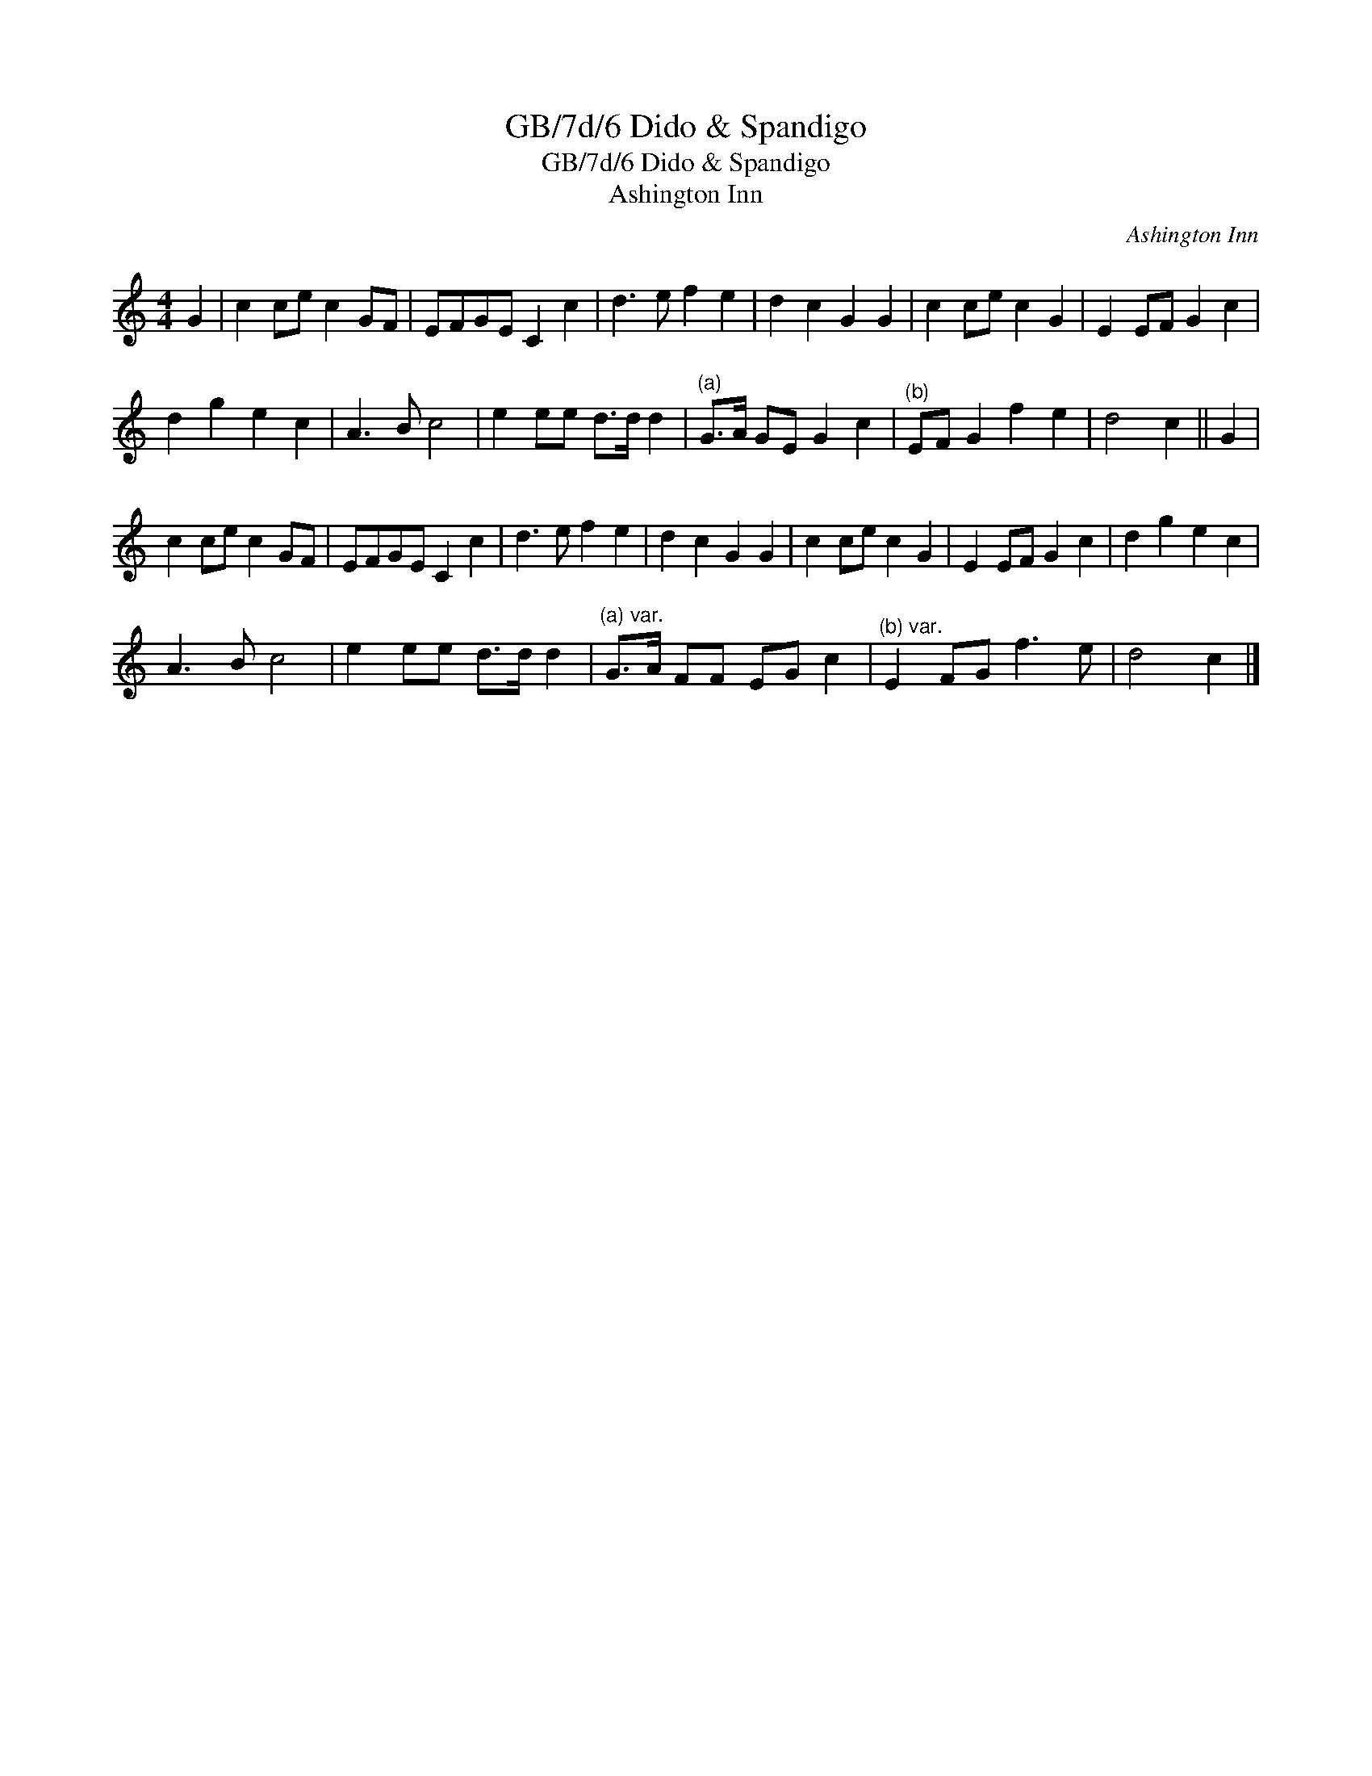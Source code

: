 X:1
T:GB/7d/6 Dido & Spandigo
T:GB/7d/6 Dido & Spandigo
T:Ashington Inn
C:Ashington Inn
L:1/8
M:4/4
K:C
V:1 treble 
V:1
 G2 | c2 ce c2 GF | EFGE C2 c2 | d3 e f2 e2 | d2 c2 G2 G2 | c2 ce c2 G2 | E2 EF G2 c2 | %7
 d2 g2 e2 c2 | A3 B c4 | e2 ee d>d d2 |"^(a)" G>A GE G2 c2 |"^(b)" EF G2 f2 e2 | d4 c2 || G2 | %14
 c2 ce c2 GF | EFGE C2 c2 | d3 e f2 e2 | d2 c2 G2 G2 | c2 ce c2 G2 | E2 EF G2 c2 | d2 g2 e2 c2 | %21
 A3 B c4 | e2 ee d>d d2 |"^(a) var." G>A FF EG c2 |"^(b) var." E2 FG f3 e | d4 c2 |] %26

